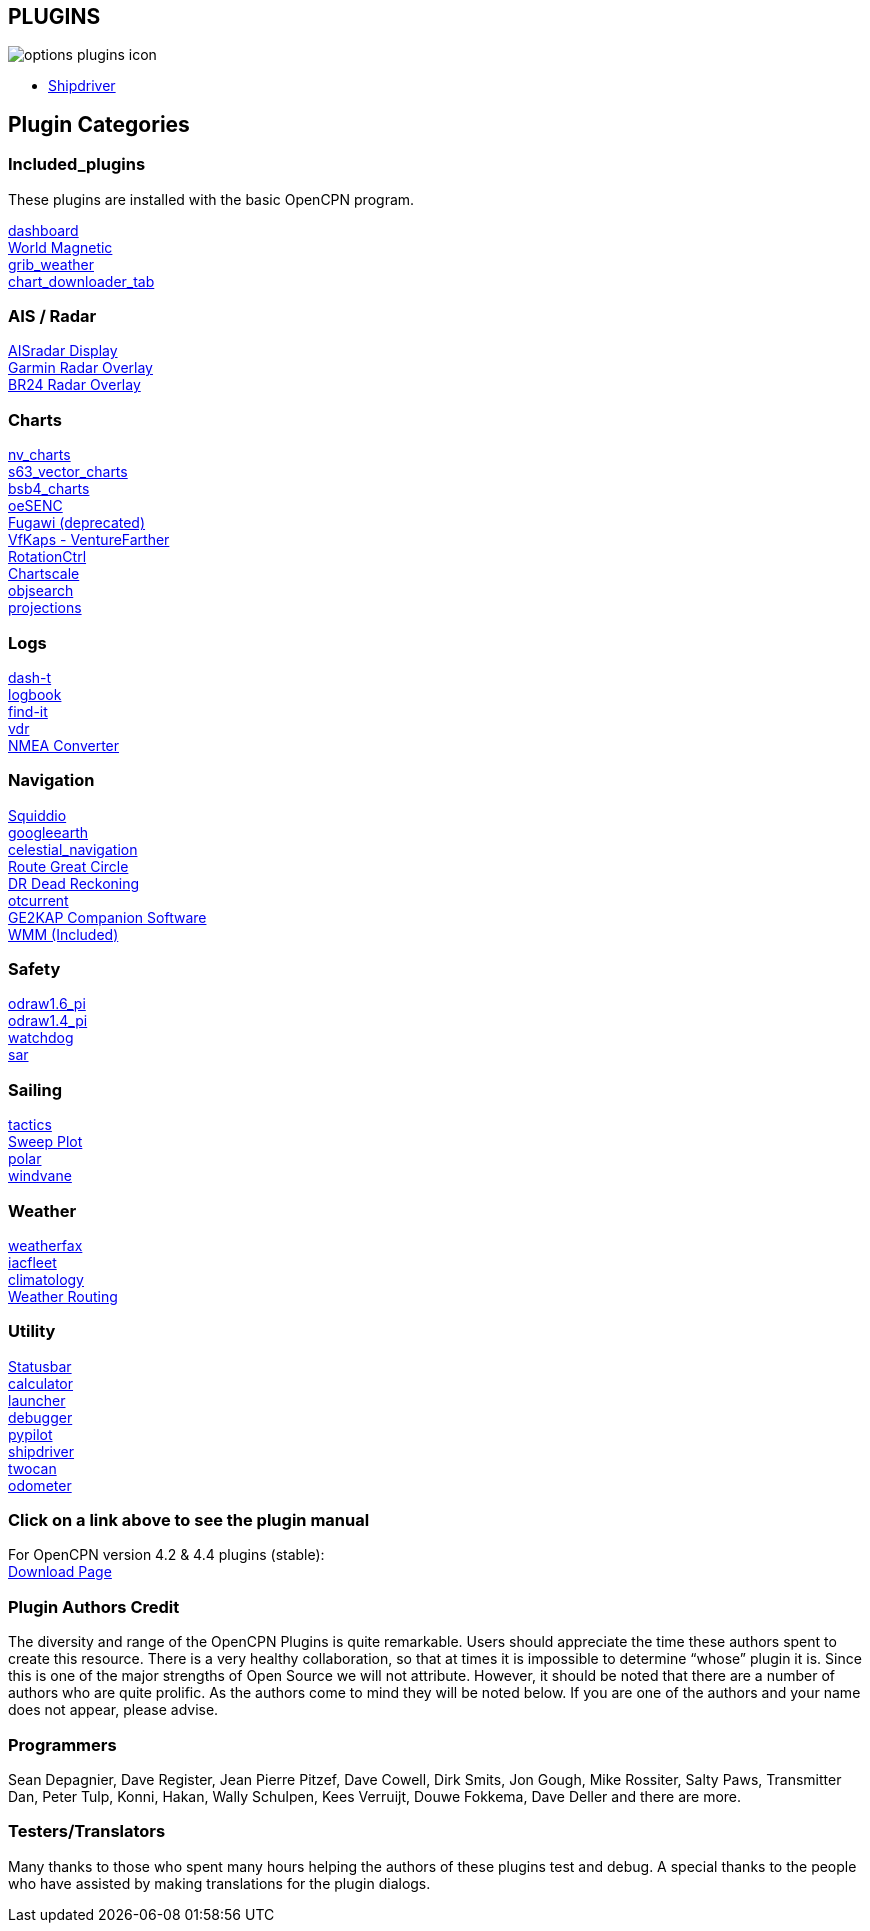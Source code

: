 == PLUGINS

image:options-plugins-icon.png[]

* xref:shipdriver:ROOT:shipdriver.adoc[Shipdriver]

== Plugin Categories

=== Included_plugins +

These plugins are installed with the basic OpenCPN program.

xref:dashboard:dashboard.adoc[dashboard] +
xref:wmm:wmm.adoc[World Magnetic] +
xref:grib_weather:grib_weather.adoc[grib_weather] +
xref:chart_downloader_tab:chart_downloader_tab.adoc[chart_downloader_tab]

=== AIS / Radar +
xref:ais_radar_display:ais_radar_display.adoc[AISradar Display] +
xref:garmin_radar:garmin_radar.adoc[Garmin Radar Overlay] +
xref:br24_radar:br24_radar.adoc[BR24 Radar Overlay]

=== Charts +
xref:nv_charts:nv_charts.adoc[nv_charts] +
xref:s63_vector_charts:s63_vector_charts.adoc[s63_vector_charts] +
xref:bsb4_charts:bsb4_charts.adoc[bsb4_charts] +
xref:oesenc:oesenc.adoc[oeSENC] +
xref:fugawi:fugawi.adoc[Fugawi (deprecated)] +
xref:vfkaps:vfkaps.adoc[VfKaps - VentureFarther] +
xref:rotationctrl:rotationctrl.adoc[RotationCtrl] +
xref:chartscale:chartscale.adoc[Chartscale] +
xref:objsearch:objsearch.adoc[objsearch] +
xref:projections:projections.adoc[projections]

=== Logs +
xref:dash-t:dash-t.adoc[dash-t] +
xref:logbook:logbook.adoc[logbook] +
xref:find-it:find-it.adoc[find-it] +
xref:vdr:vdr.adoc[vdr] +
xref:nmea_converter:nmea_converter.adoc[NMEA Converter] +

=== Navigation +
xref:squiddio:squiddio.adoc[Squiddio] +
xref:googleearth:googleearth.adoc[googleearth] +
xref:celestial_navigation:celestial_navigation.adoc[celestial_navigation] +
xref:route_great_circle:route_great_circle.adoc[Route Great Circle] +
xref:dead_reckoning:dead_reckoning.adoc[DR Dead Reckoning] +
xref:otcurrent:otcurrent.adoc[otcurrent] +
xref:ge2kap:ge2kap.adoc[GE2KAP Companion Software] +
xref:wmm:wmm.adoc[WMM (Included)] +

=== Safety +
xref:odraw1.6_pi:odraw1.6_pi.adoc[odraw1.6_pi] +
xref:odraw1.4_pi:odraw1.4_pi.adoc[odraw1.4_pi] +
xref:watchdog:watchdog.adoc[watchdog] +
xref:sar:sar.adoc[sar]

=== Sailing +
xref:tactics:tactics.adoc[tactics] +
xref:sweep_plot:sweep_plot.adoc[Sweep Plot] +
xref:polar:polar.adoc[polar] +
xref:windvane:windvane.adoc[windvane]

=== Weather +

xref:weatherfax:weatherfax.adoc[weatherfax] +
xref:iacfleet:iacfleet.adoc[iacfleet] +
xref:climatology:climatology.adoc[climatology] +
xref:weather_routing:weather_routing.adoc[Weather Routing]

=== Utility
xref:statusbar:statusbar.adoc[Statusbar] +
xref:calculator:calculator.adoc[calculator] +
xref:launcher:launcher.adoc[launcher] +
xref:debugger:debugger.adoc[debugger] +
xref:pypilot:pypilot.adoc[pypilot] +
xref:shipdriver:shipdriver.adoc[shipdriver] +
xref:twocan:twocan.adoc[twocan] +
xref:odometer:odometer.adoc[odometer] +

=== Click on a link above to see the plugin manual

For OpenCPN version 4.2 & 4.4 plugins (stable): +
https://opencpn.org/OpenCPN/info/olderplugins.html[Download Page]

=== Plugin Authors Credit

The diversity and range of the OpenCPN Plugins is quite remarkable.
Users should appreciate the time these authors spent to create this
resource. There is a very healthy collaboration, so that at times it is impossible to determine “whose” plugin it is. Since this is one of the major strengths of Open Source we will not attribute. However, it should be noted that there are a number of authors who are quite prolific. As the authors come to mind they will be noted below. If you are one of the authors and your name does not appear, please advise.

=== Programmers

Sean Depagnier, Dave Register, Jean Pierre Pitzef, Dave Cowell, Dirk
Smits, Jon Gough, Mike Rossiter, Salty Paws, Transmitter Dan, Peter
Tulp, Konni, Hakan, Wally Schulpen, Kees Verruijt, Douwe Fokkema, Dave
Deller and there are more.

=== Testers/Translators

Many thanks to those who spent many hours helping the authors of these plugins test and debug. A special thanks to the people who have assisted by making translations for the plugin dialogs.
